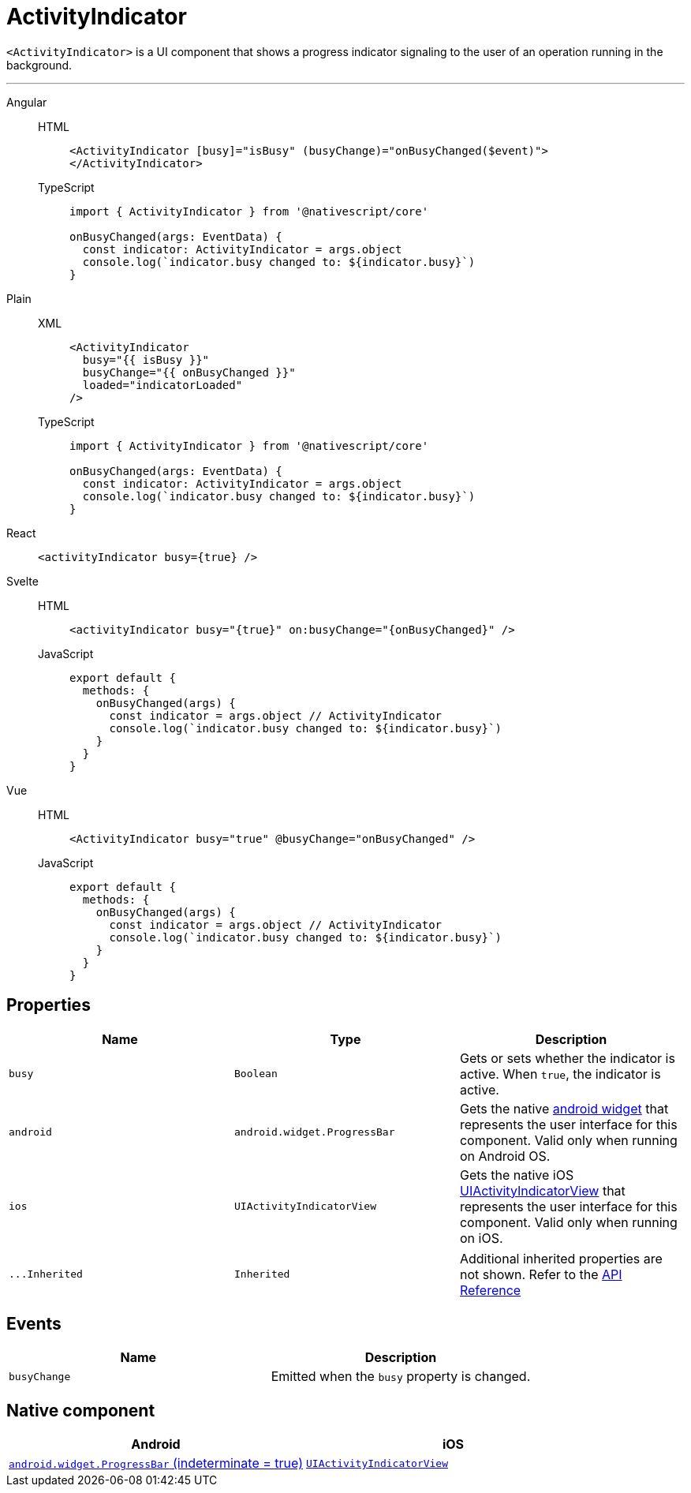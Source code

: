 = ActivityIndicator

`<ActivityIndicator>` is a UI component that shows a progress indicator signaling to the user of an operation running in the background.

'''

[tabs]
====
Angular::
+
[tabs]
=====
HTML::
+
[,html]
----
<ActivityIndicator [busy]="isBusy" (busyChange)="onBusyChanged($event)">
</ActivityIndicator>
----

TypeScript::
+
[,ts]
----
import { ActivityIndicator } from '@nativescript/core'

onBusyChanged(args: EventData) {
  const indicator: ActivityIndicator = args.object
  console.log(`indicator.busy changed to: ${indicator.busy}`)
}
----
=====

Plain::
+
[tabs]
=====
XML::
+
[,xml]
----
<ActivityIndicator
  busy="{{ isBusy }}"
  busyChange="{{ onBusyChanged }}"
  loaded="indicatorLoaded"
/>
----

TypeScript::
+
[,ts]
----
import { ActivityIndicator } from '@nativescript/core'

onBusyChanged(args: EventData) {
  const indicator: ActivityIndicator = args.object
  console.log(`indicator.busy changed to: ${indicator.busy}`)
}
----
=====

React::
+
[,html]
----
<activityIndicator busy={true} />
----

Svelte::
+
[tabs]
=====
HTML::
+
[,html]
----
<activityIndicator busy="{true}" on:busyChange="{onBusyChanged}" />
----
JavaScript::
+
[,js]
----
export default {
  methods: {
    onBusyChanged(args) {
      const indicator = args.object // ActivityIndicator
      console.log(`indicator.busy changed to: ${indicator.busy}`)
    }
  }
}
----
=====
Vue::
+
[tabs]
=====
HTML::
+
[,html]
----
<ActivityIndicator busy="true" @busyChange="onBusyChanged" />
----
JavaScript::
+
[,js]
----
export default {
  methods: {
    onBusyChanged(args) {
      const indicator = args.object // ActivityIndicator
      console.log(`indicator.busy changed to: ${indicator.busy}`)
    }
  }
}
----
=====
====

== Properties

|===
| Name | Type | Description

| `busy`
| `Boolean`
| Gets or sets whether the indicator is active.
When `true`, the indicator is active.

| `android`
| `android.widget.ProgressBar`
| Gets the native http://developer.android.com/reference/android/widget/ProgressBar.html[android widget] that represents the user interface for this component.
Valid only when running on Android OS.

| `ios`
| `UIActivityIndicatorView`
| Gets the native iOS https://developer.apple.com/library/ios/documentation/UIKit/Reference/UIActivityIndicatorView_Class/index.html[UIActivityIndicatorView] that represents the user interface for this component.
Valid only when running on iOS.
|===

[cols=3*]
|===
| `+...Inherited+`
| `Inherited`
| Additional inherited properties are not shown.
Refer to the https://docs.nativescript.org/api-reference/classes/activityindicator[API Reference]
|===

== Events

|===
| Name | Description

| `busyChange`
| Emitted when the `busy` property is changed.
|===

== Native component

|===
| Android | iOS

| https://developer.android.com/reference/android/widget/ProgressBar.html[`android.widget.ProgressBar` (indeterminate = true)]
| https://developer.apple.com/documentation/uikit/uiactivityindicatorview[`UIActivityIndicatorView`]
|===
